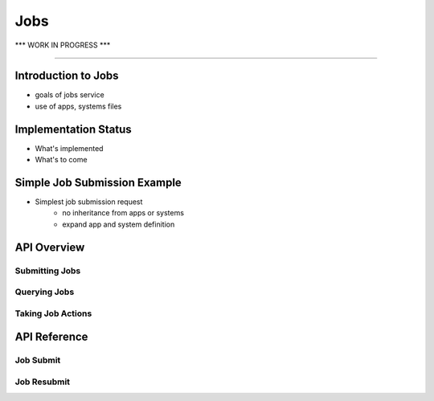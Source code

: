 ..
    Comment: Heirarchy of headers will now be!
    1: ### over and under
    2: === under
    3: --- under
    4: ^^^ under
    5: ~~~ under

.. _jobs:

####
Jobs 
####

.. raw:: html

    <style> .red {color:#FF4136; font-weight:bold; font-size:20px} </style>

.. role:: red

:red:`*** WORK IN PROGRESS ***`

----

Introduction to Jobs
====================
- goals of jobs service
- use of apps, systems files

Implementation Status
=====================
- What's implemented
- What's to come

Simple Job Submission Example
=============================
- Simplest job submission request
   - no inheritance from apps or systems
   - expand app and system definition

API Overview
============

Submitting Jobs
---------------

Querying Jobs
-------------

Taking Job Actions
------------------

API Reference
=============

Job Submit
----------

Job Resubmit
------------


